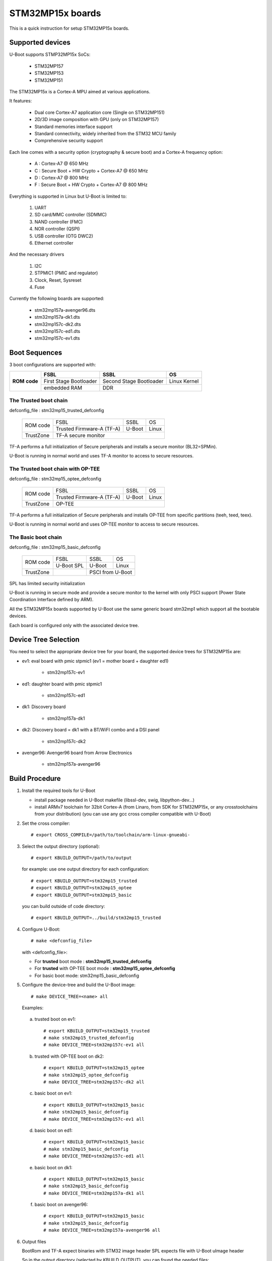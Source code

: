 .. SPDX-License-Identifier: GPL-2.0+ OR BSD-3-Clause
.. sectionauthor:: Patrick Delaunay <patrick.delaunay@st.com>

STM32MP15x boards
=================

This is a quick instruction for setup STM32MP15x boards.

Supported devices
-----------------

U-Boot supports STMP32MP15x SoCs:

 - STM32MP157
 - STM32MP153
 - STM32MP151

The STM32MP15x is a Cortex-A MPU aimed at various applications.

It features:

 - Dual core Cortex-A7 application core (Single on STM32MP151)
 - 2D/3D image composition with GPU (only on STM32MP157)
 - Standard memories interface support
 - Standard connectivity, widely inherited from the STM32 MCU family
 - Comprehensive security support

Each line comes with a security option (cryptography & secure boot) and
a Cortex-A frequency option:

 - A : Cortex-A7 @ 650 MHz
 - C : Secure Boot + HW Crypto + Cortex-A7 @ 650 MHz
 - D : Cortex-A7 @ 800 MHz
 - F : Secure Boot + HW Crypto + Cortex-A7 @ 800 MHz

Everything is supported in Linux but U-Boot is limited to:

 1. UART
 2. SD card/MMC controller (SDMMC)
 3. NAND controller (FMC)
 4. NOR controller (QSPI)
 5. USB controller (OTG DWC2)
 6. Ethernet controller

And the necessary drivers

 1. I2C
 2. STPMIC1 (PMIC and regulator)
 3. Clock, Reset, Sysreset
 4. Fuse

Currently the following boards are supported:

 + stm32mp157a-avenger96.dts
 + stm32mp157a-dk1.dts
 + stm32mp157c-dk2.dts
 + stm32mp157c-ed1.dts
 + stm32mp157c-ev1.dts

Boot Sequences
--------------

3 boot configurations are supported with:

+----------+------------------------+-------------------------+--------------+
| **ROM**  | **FSBL**               | **SSBL**                | **OS**       |
+ **code** +------------------------+-------------------------+--------------+
|          | First Stage Bootloader | Second Stage Bootloader | Linux Kernel |
+          +------------------------+-------------------------+--------------+
|          | embedded RAM           | DDR                                    |
+----------+------------------------+-------------------------+--------------+

The **Trusted** boot chain
``````````````````````````

defconfig_file : stm32mp15_trusted_defconfig

    +-------------+-------------------------+------------+-------+
    |  ROM code   | FSBL                    | SSBL       | OS    |
    +             +-------------------------+------------+-------+
    |             |Trusted Firmware-A (TF-A)| U-Boot     | Linux |
    +-------------+-------------------------+------------+-------+
    | TrustZone   |TF-A secure monitor                           |
    +-------------+-------------------------+------------+-------+

TF-A performs a full initialization of Secure peripherals and installs a
secure monitor (BL32=SPMin).

U-Boot is running in normal world and uses TF-A monitor to access
to secure resources.

The **Trusted** boot chain with **OP-TEE**
``````````````````````````````````````````

defconfig_file : stm32mp15_optee_defconfig

    +-------------+-------------------------+------------+-------+
    |  ROM code   | FSBL                    | SSBL       | OS    |
    +             +-------------------------+------------+-------+
    |             |Trusted Firmware-A (TF-A)| U-Boot     | Linux |
    +-------------+-------------------------+------------+-------+
    | TrustZone   |OP-TEE                                        |
    +-------------+-------------------------+------------+-------+

TF-A performs a full initialization of Secure peripherals and installs OP-TEE
from specific partitions (teeh, teed, teex).

U-Boot is running in normal world and uses OP-TEE monitor to access
to secure resources.

The **Basic** boot chain
````````````````````````

defconfig_file : stm32mp15_basic_defconfig

    +-------------+------------+------------+-------+
    |  ROM code   | FSBL       | SSBL       | OS    |
    +             +------------+------------+-------+
    |             |U-Boot SPL  | U-Boot     | Linux |
    +-------------+------------+------------+-------+
    | TrustZone   |            | PSCI from U-Boot   |
    +-------------+------------+------------+-------+

SPL has limited security initialization

U-Boot is running in secure mode and provide a secure monitor to the kernel
with only PSCI support (Power State Coordination Interface defined by ARM).

All the STM32MP15x boards supported by U-Boot use the same generic board
stm32mp1 which support all the bootable devices.

Each board is configured only with the associated device tree.

Device Tree Selection
---------------------

You need to select the appropriate device tree for your board,
the supported device trees for STM32MP15x are:

+ ev1: eval board with pmic stpmic1 (ev1 = mother board + daughter ed1)

   + stm32mp157c-ev1

+ ed1: daughter board with pmic stpmic1

   + stm32mp157c-ed1

+ dk1: Discovery board

   + stm32mp157a-dk1

+ dk2: Discovery board = dk1 with a BT/WiFI combo and a DSI panel

   + stm32mp157c-dk2

+ avenger96: Avenger96 board from Arrow Electronics

   + stm32mp157a-avenger96

Build Procedure
---------------

1. Install the required tools for U-Boot

   * install package needed in U-Boot makefile
     (libssl-dev, swig, libpython-dev...)

   * install ARMv7 toolchain for 32bit Cortex-A (from Linaro,
     from SDK for STM32MP15x, or any crosstoolchains from your distribution)
     (you can use any gcc cross compiler compatible with U-Boot)

2. Set the cross compiler::

    # export CROSS_COMPILE=/path/to/toolchain/arm-linux-gnueabi-

3. Select the output directory (optional)::

   # export KBUILD_OUTPUT=/path/to/output

   for example: use one output directory for each configuration::

   # export KBUILD_OUTPUT=stm32mp15_trusted
   # export KBUILD_OUTPUT=stm32mp15_optee
   # export KBUILD_OUTPUT=stm32mp15_basic

   you can build outside of code directory::

   # export KBUILD_OUTPUT=../build/stm32mp15_trusted

4. Configure U-Boot::

   # make <defconfig_file>

   with <defconfig_file>:

   - For **trusted** boot mode : **stm32mp15_trusted_defconfig**
   - For **trusted** with OP-TEE boot mode : **stm32mp15_optee_defconfig**
   - For basic boot mode: stm32mp15_basic_defconfig

5. Configure the device-tree and build the U-Boot image::

   # make DEVICE_TREE=<name> all

   Examples:

  a) trusted boot on ev1::

     # export KBUILD_OUTPUT=stm32mp15_trusted
     # make stm32mp15_trusted_defconfig
     # make DEVICE_TREE=stm32mp157c-ev1 all

  b) trusted with OP-TEE boot on dk2::

      # export KBUILD_OUTPUT=stm32mp15_optee
      # make stm32mp15_optee_defconfig
      # make DEVICE_TREE=stm32mp157c-dk2 all

  c) basic boot on ev1::

      # export KBUILD_OUTPUT=stm32mp15_basic
      # make stm32mp15_basic_defconfig
      # make DEVICE_TREE=stm32mp157c-ev1 all

  d) basic boot on ed1::

      # export KBUILD_OUTPUT=stm32mp15_basic
      # make stm32mp15_basic_defconfig
      # make DEVICE_TREE=stm32mp157c-ed1 all

  e) basic boot on dk1::

     # export KBUILD_OUTPUT=stm32mp15_basic
     # make stm32mp15_basic_defconfig
     # make DEVICE_TREE=stm32mp157a-dk1 all

  f) basic boot on avenger96::

     # export KBUILD_OUTPUT=stm32mp15_basic
     # make stm32mp15_basic_defconfig
     # make DEVICE_TREE=stm32mp157a-avenger96 all

6. Output files

   BootRom and TF-A expect binaries with STM32 image header
   SPL expects file with U-Boot uImage header

   So in the output directory (selected by KBUILD_OUTPUT),
   you can found the needed files:

  - For **Trusted** boot (with or without OP-TEE)

     - FSBL = **tf-a.stm32** (provided by TF-A compilation)
     - SSBL = **u-boot.stm32**

  - For Basic boot

     - FSBL = spl/u-boot-spl.stm32
     - SSBL = u-boot.img

Switch Setting for Boot Mode
----------------------------

You can select the boot mode, on the board with one switch, to select
the boot pin values = BOOT0, BOOT1, BOOT2

  +-------------+---------+---------+---------+
  |*Boot Mode*  | *BOOT2* | *BOOT1* | *BOOT0* |
  +=============+=========+=========+=========+
  | Recovery    |  0      |  0      |  0      |
  +-------------+---------+---------+---------+
  | NOR         |  0      |  0      |  1      |
  +-------------+---------+---------+---------+
  | eMMC        |  0      |  1      |  0      |
  +-------------+---------+---------+---------+
  | NAND        |  0      |  1      |  1      |
  +-------------+---------+---------+---------+
  | Reserved    |  1      |  0      |  0      |
  +-------------+---------+---------+---------+
  | SD-Card     |  1      |  0      |  1      |
  +-------------+---------+---------+---------+
  | Recovery    |  1      |  1      |  0      |
  +-------------+---------+---------+---------+
  | SPI-NAND    |  1      |  1      |  1      |
  +-------------+---------+---------+---------+

- on the **daugther board ed1 = MB1263** with the switch SW1
- on **Avenger96** with switch S3 (NOR and SPI-NAND are not applicable)
- on board **DK1/DK2** with the switch SW1 = BOOT0, BOOT2
  with only 2 pins available (BOOT1 is forced to 0 and NOR not supported),
  the possible value becomes:

    +-------------+---------+---------+
    |*Boot Mode*  | *BOOT2* | *BOOT0* |
    +=============+=========+=========+
    | Recovery    |  0      |  0      |
    +-------------+---------+---------+
    | NOR     (NA)|  0      |  1      |
    +-------------+---------+---------+
    | Reserved    |  1      |  0      |
    +-------------+---------+---------+
    | SD-Card     |  1      |  1      |
    +-------------+---------+---------+

Recovery is a boot from serial link (UART/USB) and it is used with
STM32CubeProgrammer tool to load executable in RAM and to update the flash
devices available on the board (NOR/NAND/eMMC/SD card).

The communication between HOST and board is based on

  - for UARTs : the uart protocol used with all MCU STM32
  - for USB : based on USB DFU 1.1 (without the ST extensions used on MCU STM32)

Prepare an SD card
------------------

The minimal requirements for STMP32MP15x boot up to U-Boot are:

- GPT partitioning (with gdisk or with sgdisk)
- 2 fsbl partitions, named fsbl1 and fsbl2, size at least 256KiB
- one ssbl partition for U-Boot

Then the minimal GPT partition is:

  +-------+--------+---------+-------------+
  | *Num* | *Name* | *Size*  | *Content*   |
  +=======+========+=========+=============+
  | 1     | fsbl1  | 256 KiB | TF-A or SPL |
  +-------+--------+---------+-------------+
  | 2     | fsbl2  | 256 KiB | TF-A or SPL |
  +-------+--------+---------+-------------+
  | 3     | ssbl   | enought | U-Boot      |
  +-------+--------+---------+-------------+
  | 4     | <any>  | <any>   | Rootfs      |
  +-------+--------+---------+-------------+

Add a 4th partition (Rootfs) marked bootable with a file extlinux.conf
following the Generic Distribution feature (doc/README.distro for use).

According the used card reader select the correct block device
(for example /dev/sdx or /dev/mmcblk0).

In the next example, it is /dev/mmcblk0

For example: with gpt table with 128 entries

a) remove previous formatting::

     # sgdisk -o /dev/<SD card dev>

b) create minimal image::

    # sgdisk --resize-table=128 -a 1 \
    -n 1:34:545		-c 1:fsbl1 \
    -n 2:546:1057		-c 2:fsbl2 \
    -n 3:1058:5153		-c 3:ssbl \
    -n 4:5154:		    -c 4:rootfs \
    -p /dev/<SD card dev>

  With other partition for kernel one partition rootfs for kernel.

c) copy the FSBL (2 times) and SSBL file on the correct partition.
   in this example in partition 1 to 3

   for basic boot mode : <SD card dev> = /dev/mmcblk0::

    # dd if=u-boot-spl.stm32 of=/dev/mmcblk0p1
    # dd if=u-boot-spl.stm32 of=/dev/mmcblk0p2
    # dd if=u-boot.img of=/dev/mmcblk0p3

   for trusted boot mode: ::

    # dd if=tf-a.stm32 of=/dev/mmcblk0p1
    # dd if=tf-a.stm32 of=/dev/mmcblk0p2
    # dd if=u-boot.stm32 of=/dev/mmcblk0p3

To boot from SD card, select BootPinMode = 1 0 1 and reset.

Prepare eMMC
------------

You can use U-Boot to copy binary in eMMC.

In the next example, you need to boot from SD card and the images
(u-boot-spl.stm32, u-boot.img) are presents on SD card (mmc 0)
in ext4 partition 4 (bootfs).

To boot from SD card, select BootPinMode = 1 0 1 and reset.

Then you update the eMMC with the next U-Boot command :

a) prepare GPT on eMMC,
   example with 2 partitions, bootfs and roots::

    # setenv emmc_part "name=ssbl,size=2MiB;name=bootfs,type=linux,bootable,size=64MiB;name=rootfs,type=linux,size=512"
    # gpt write mmc 1 ${emmc_part}

b) copy SPL on eMMC on firts boot partition
   (SPL max size is 256kB, with LBA 512, 0x200)::

    # ext4load mmc 0:4 0xC0000000 u-boot-spl.stm32
    # mmc dev 1
    # mmc partconf 1 1 1 1
    # mmc write ${fileaddr} 0 200
    # mmc partconf 1 1 1 0

c) copy U-Boot in first GPT partition of eMMC::

    # ext4load mmc 0:4 0xC0000000 u-boo	t.img
    # mmc dev 1
    # part start mmc 1 1 partstart
    # mmc write ${fileaddr} ${partstart} ${filesize}

To boot from eMMC, select BootPinMode = 0 1 0 and reset.

MAC Address
-----------

Please read doc/README.enetaddr for the implementation guidelines for mac id
usage. Basically, environment has precedence over board specific storage.

For STMicroelectonics board, it is retrieved in STM32MP15x OTP :

 - OTP_57[31:0] = MAC_ADDR[31:0]
 - OTP_58[15:0] = MAC_ADDR[47:32]

To program a MAC address on virgin OTP words above, you can use the fuse command
on bank 0 to access to internal OTP and lock them:

Prerequisite: check if a MAC address isn't yet programmed in OTP

1) check OTP: their value must be equal to 0::

    STM32MP> fuse sense 0 57 2
    Sensing bank 0:
    Word 0x00000039: 00000000 00000000

2) check environment variable::

    STM32MP> env print ethaddr
    ## Error: "ethaddr" not defined

3) check lock status of fuse 57 & 58 (at 0x39, 0=unlocked, 1=locked)::

    STM32MP> fuse sense 0 0x10000039 2
    Sensing bank 0:
       Word 0x10000039: 00000000 00000000

Example to set mac address "12:34:56:78:9a:bc"

1) Write OTP::

    STM32MP> fuse prog -y 0 57 0x78563412 0x0000bc9a

2) Read OTP::

    STM32MP> fuse sense 0 57 2
    Sensing bank 0:
    Word 0x00000039: 78563412 0000bc9a

3) Lock OTP::

    STM32MP> fuse prog 0 0x10000039 1 1

    STM32MP> fuse sense 0 0x10000039 2
    Sensing bank 0:
       Word 0x10000039: 00000001 00000001

4) next REBOOT, in the trace::

    ### Setting environment from OTP MAC address = "12:34:56:78:9a:bc"

5) check env update::

    STM32MP> env print ethaddr
    ethaddr=12:34:56:78:9a:bc

.. warning:: This command can't be executed twice on the same board as
             OTP are protected. It is already done for the board
             provided by STMicroelectronics.

Coprocessor firmware
--------------------

U-Boot can boot the coprocessor before the kernel (coprocessor early boot).

a) Manuallly by using rproc commands (update the bootcmd)

   Configurations::

	# env set name_copro "rproc-m4-fw.elf"
	# env set dev_copro 0
	# env set loadaddr_copro 0xC1000000

   Load binary from bootfs partition (number 4) on SD card (mmc 0)::

	# ext4load mmc 0:4 ${loadaddr_copro} ${name_copro}

   => ${filesize} variable is updated with the size of the loaded file.

   Start M4 firmware with remote proc command::

	# rproc init
	# rproc load ${dev_copro} ${loadaddr_copro} ${filesize}
	# rproc start ${dev_copro}"00270033

b) Automatically by using FIT feature and generic DISTRO bootcmd

   see examples in the board stm32mp1 directory: fit_copro_kernel_dtb.its

   Generate FIT including kernel + device tree + M4 firmware with cfg with M4 boot::

   $> mkimage -f fit_copro_kernel_dtb.its fit_copro_kernel_dtb.itb

   Then using DISTRO configuration file: see extlinux.conf to select the correct
   configuration:

   - stm32mp157c-ev1-m4
   - stm32mp157c-dk2-m4

DFU support
-----------

The DFU is supported on ST board.

The env variable dfu_alt_info is automatically build, and all
the memory present on the ST boards are exported.

The dfu mode is started by the command::

  STM32MP> dfu 0

On EV1 board, booting from SD card, without OP-TEE::

  STM32MP> dfu 0 list
  DFU alt settings list:
  dev: RAM alt: 0 name: uImage layout: RAM_ADDR
  dev: RAM alt: 1 name: devicetree.dtb layout: RAM_ADDR
  dev: RAM alt: 2 name: uramdisk.image.gz layout: RAM_ADDR
  dev: eMMC alt: 3 name: sdcard_fsbl1 layout: RAW_ADDR
  dev: eMMC alt: 4 name: sdcard_fsbl2 layout: RAW_ADDR
  dev: eMMC alt: 5 name: sdcard_ssbl layout: RAW_ADDR
  dev: eMMC alt: 6 name: sdcard_bootfs layout: RAW_ADDR
  dev: eMMC alt: 7 name: sdcard_vendorfs layout: RAW_ADDR
  dev: eMMC alt: 8 name: sdcard_rootfs layout: RAW_ADDR
  dev: eMMC alt: 9 name: sdcard_userfs layout: RAW_ADDR
  dev: eMMC alt: 10 name: emmc_fsbl1 layout: RAW_ADDR
  dev: eMMC alt: 11 name: emmc_fsbl2 layout: RAW_ADDR
  dev: eMMC alt: 12 name: emmc_ssbl layout: RAW_ADDR
  dev: eMMC alt: 13 name: emmc_bootfs layout: RAW_ADDR
  dev: eMMC alt: 14 name: emmc_vendorfs layout: RAW_ADDR
  dev: eMMC alt: 15 name: emmc_rootfs layout: RAW_ADDR
  dev: eMMC alt: 16 name: emmc_userfs layout: RAW_ADDR
  dev: MTD alt: 17 name: nor_fsbl1 layout: RAW_ADDR
  dev: MTD alt: 18 name: nor_fsbl2 layout: RAW_ADDR
  dev: MTD alt: 19 name: nor_ssbl layout: RAW_ADDR
  dev: MTD alt: 20 name: nor_env layout: RAW_ADDR
  dev: MTD alt: 21 name: nand_fsbl layout: RAW_ADDR
  dev: MTD alt: 22 name: nand_ssbl1 layout: RAW_ADDR
  dev: MTD alt: 23 name: nand_ssbl2 layout: RAW_ADDR
  dev: MTD alt: 24 name: nand_UBI layout: RAW_ADDR
  dev: VIRT alt: 25 name: OTP layout: RAW_ADDR
  dev: VIRT alt: 26 name: PMIC layout: RAW_ADDR

All the supported device are exported for dfu-util tool::

  $> dfu-util -l
  Found DFU: [0483:5720] ver=9999, devnum=99, cfg=1, intf=0, alt=26, name="PMIC", serial="002700333338511934383330"
  Found DFU: [0483:5720] ver=9999, devnum=99, cfg=1, intf=0, alt=25, name="OTP", serial="002700333338511934383330"
  Found DFU: [0483:5720] ver=9999, devnum=99, cfg=1, intf=0, alt=24, name="nand_UBI", serial="002700333338511934383330"
  Found DFU: [0483:5720] ver=9999, devnum=99, cfg=1, intf=0, alt=23, name="nand_ssbl2", serial="002700333338511934383330"
  Found DFU: [0483:5720] ver=9999, devnum=99, cfg=1, intf=0, alt=22, name="nand_ssbl1", serial="002700333338511934383330"
  Found DFU: [0483:5720] ver=9999, devnum=99, cfg=1, intf=0, alt=21, name="nand_fsbl", serial="002700333338511934383330"
  Found DFU: [0483:5720] ver=9999, devnum=99, cfg=1, intf=0, alt=20, name="nor_env", serial="002700333338511934383330"
  Found DFU: [0483:5720] ver=9999, devnum=99, cfg=1, intf=0, alt=19, name="nor_ssbl", serial="002700333338511934383330"
  Found DFU: [0483:5720] ver=9999, devnum=99, cfg=1, intf=0, alt=18, name="nor_fsbl2", serial="002700333338511934383330"
  Found DFU: [0483:5720] ver=9999, devnum=99, cfg=1, intf=0, alt=17, name="nor_fsbl1", serial="002700333338511934383330"
  Found DFU: [0483:5720] ver=9999, devnum=99, cfg=1, intf=0, alt=16, name="emmc_userfs", serial="002700333338511934383330"
  Found DFU: [0483:5720] ver=9999, devnum=99, cfg=1, intf=0, alt=15, name="emmc_rootfs", serial="002700333338511934383330"
  Found DFU: [0483:5720] ver=9999, devnum=99, cfg=1, intf=0, alt=14, name="emmc_vendorfs", serial="002700333338511934383330"
  Found DFU: [0483:5720] ver=9999, devnum=99, cfg=1, intf=0, alt=13, name="emmc_bootfs", serial="002700333338511934383330"
  Found DFU: [0483:5720] ver=9999, devnum=99, cfg=1, intf=0, alt=12, name="emmc_ssbl", serial="002700333338511934383330"
  Found DFU: [0483:5720] ver=9999, devnum=99, cfg=1, intf=0, alt=11, name="emmc_fsbl2", serial="002700333338511934383330"
  Found DFU: [0483:5720] ver=9999, devnum=99, cfg=1, intf=0, alt=10, name="emmc_fsbl1", serial="002700333338511934383330"
  Found DFU: [0483:5720] ver=9999, devnum=99, cfg=1, intf=0, alt=9, name="sdcard_userfs", serial="002700333338511934383330"
  Found DFU: [0483:5720] ver=9999, devnum=99, cfg=1, intf=0, alt=8, name="sdcard_rootfs", serial="002700333338511934383330"
  Found DFU: [0483:5720] ver=9999, devnum=99, cfg=1, intf=0, alt=7, name="sdcard_vendorfs", serial="002700333338511934383330"
  Found DFU: [0483:5720] ver=9999, devnum=99, cfg=1, intf=0, alt=6, name="sdcard_bootfs", serial="002700333338511934383330"
  Found DFU: [0483:5720] ver=9999, devnum=99, cfg=1, intf=0, alt=5, name="sdcard_ssbl", serial="002700333338511934383330"
  Found DFU: [0483:5720] ver=9999, devnum=99, cfg=1, intf=0, alt=4, name="sdcard_fsbl2", serial="002700333338511934383330"
  Found DFU: [0483:5720] ver=9999, devnum=99, cfg=1, intf=0, alt=3, name="sdcard_fsbl1", serial="002700333338511934383330"
  Found DFU: [0483:5720] ver=9999, devnum=99, cfg=1, intf=0, alt=2, name="uramdisk.image.gz", serial="002700333338511934383330"
  Found DFU: [0483:5720] ver=9999, devnum=99, cfg=1, intf=0, alt=1, name="devicetree.dtb", serial="002700333338511934383330"
  Found DFU: [0483:5720] ver=9999, devnum=99, cfg=1, intf=0, alt=0, name="uImage", serial="002700333338511934383330"

You can update the boot device:

- SD card (mmc0) ::

  $> dfu-util -d 0483:5720 -a 3 -D tf-a-stm32mp157c-ev1-trusted.stm32
  $> dfu-util -d 0483:5720 -a 4 -D tf-a-stm32mp157c-ev1-trusted.stm32
  $> dfu-util -d 0483:5720 -a 5 -D u-boot-stm32mp157c-ev1-trusted.img
  $> dfu-util -d 0483:5720 -a 6 -D st-image-bootfs-openstlinux-weston-stm32mp1.ext4
  $> dfu-util -d 0483:5720 -a 7 -D st-image-vendorfs-openstlinux-weston-stm32mp1.ext4
  $> dfu-util -d 0483:5720 -a 8 -D st-image-weston-openstlinux-weston-stm32mp1.ext4
  $> dfu-util -d 0483:5720 -a 9 -D st-image-userfs-openstlinux-weston-stm32mp1.ext4

- EMMC (mmc1)::

  $> dfu-util -d 0483:5720 -a 10 -D tf-a-stm32mp157c-ev1-trusted.stm32
  $> dfu-util -d 0483:5720 -a 11 -D tf-a-stm32mp157c-ev1-trusted.stm32
  $> dfu-util -d 0483:5720 -a 12 -D u-boot-stm32mp157c-ev1-trusted.img
  $> dfu-util -d 0483:5720 -a 13 -D st-image-bootfs-openstlinux-weston-stm32mp1.ext4
  $> dfu-util -d 0483:5720 -a 14 -D st-image-vendorfs-openstlinux-weston-stm32mp1.ext4
  $> dfu-util -d 0483:5720 -a 15 -D st-image-weston-openstlinux-weston-stm32mp1.ext4
  $> dfu-util -d 0483:5720 -a 16 -D st-image-userfs-openstlinux-weston-stm32mp1.ext4

- NOR::

  $> dfu-util -d 0483:5720 -a 17 -D tf-a-stm32mp157c-ev1-trusted.stm32
  $> dfu-util -d 0483:5720 -a 18 -D tf-a-stm32mp157c-ev1-trusted.stm32
  $> dfu-util -d 0483:5720 -a 19 -D u-boot-stm32mp157c-ev1-trusted.img

- NAND (UBI partition used for NAND only boot or NOR + NAND boot)::

  $> dfu-util -d 0483:5720 -a 21 -D tf-a-stm32mp157c-ev1-trusted.stm32
  $> dfu-util -d 0483:5720 -a 22 -D u-boot-stm32mp157c-ev1-trusted.img
  $> dfu-util -d 0483:5720 -a 23 -D u-boot-stm32mp157c-ev1-trusted.img
  $> dfu-util -d 0483:5720 -a 24 -D st-image-weston-openstlinux-weston-stm32mp1_nand_4_256_multivolume.ubi

- you can also dump the OTP and the PMIC NVM with::

  $> dfu-util -d 0483:5720 -a 25 -U otp.bin
  $> dfu-util -d 0483:5720 -a 26 -U pmic.bin

